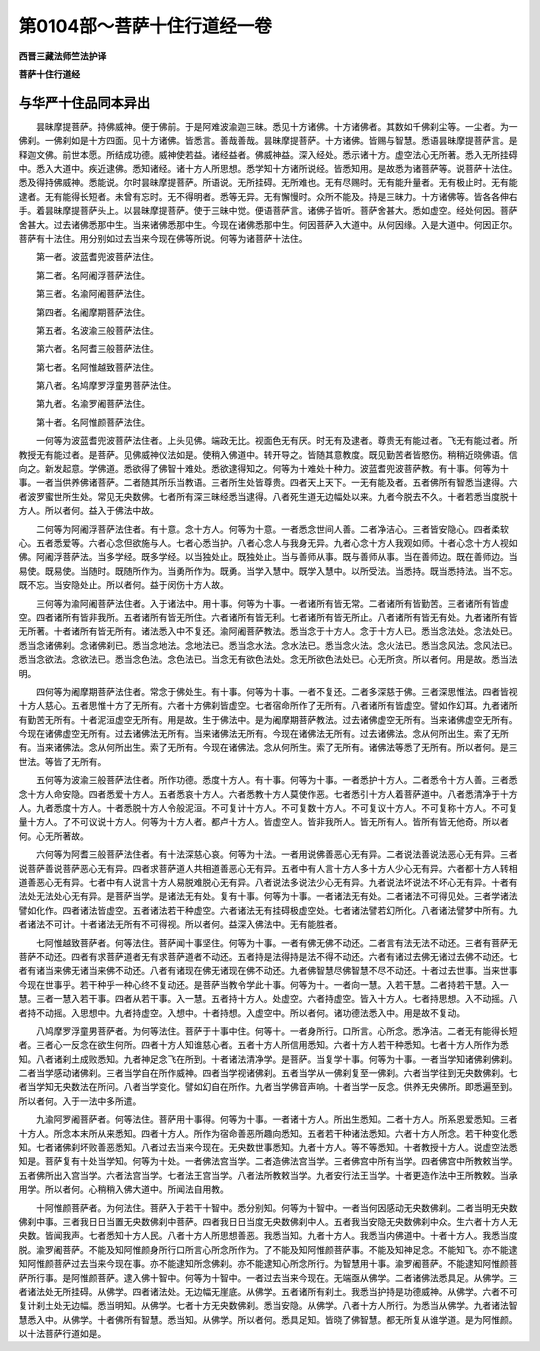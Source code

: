 第0104部～菩萨十住行道经一卷
================================

**西晋三藏法师竺法护译**

**菩萨十住行道经**

与华严十住品同本异出
--------------------

　　昙昧摩提菩萨。持佛威神。便于佛前。于是阿难波渝迦三昧。悉见十方诸佛。十方诸佛者。其数如千佛刹尘等。一尘者。为一佛刹。一佛刹如是十方四面。见十方诸佛。皆悉言。善哉善哉。昙昧摩提菩萨。十方诸佛。皆赐与智慧。悉语昙昧摩提菩萨言。是释迦文佛。前世本愿。所结成功德。威神使若益。诸经益者。佛威神益。深入经处。悉示诸十方。虚空法心无所著。悉入无所挂碍中。悉入大道中。疾近逮佛。悉知诸经。诸十方人所思想。悉学知十方诸所说经。皆悉知用。是故悉为诸菩萨等。说菩萨十法住。悉及得持佛威神。悉能说。尔时昙昧摩提菩萨。所语说。无所挂碍。无所难也。无有尽赐时。无有能升量者。无有极止时。无有能逮者。无有能得长短者。未曾有忘时。无不得明者。悉等无异。无有懈慢时。众所不能及。持是三昧力。十方诸佛等。皆各各伸右手。着昙昧摩提菩萨头上。以昙昧摩提菩萨。使于三昧中觉。便语菩萨言。诸佛子皆听。菩萨舍甚大。悉如虚空。经处何因。菩萨舍甚大。过去诸佛悉那中生。当来诸佛悉那中生。今现在诸佛悉那中生。何因菩萨入大道中。从何因缘。入是大道中。何因正尔。菩萨有十法住。用分别如过去当来今现在佛等所说。何等为诸菩萨十法住。

　　第一者。波蓝耆兜波菩萨法住。

　　第二者。名阿阇浮菩萨法住。

　　第三者。名渝阿阇菩萨法住。

　　第四者。名阇摩期菩萨法住。

　　第五者。名波渝三般菩萨法住。

　　第六者。名阿耆三般菩萨法住。

　　第七者。名阿惟越致菩萨法住。

　　第八者。名鸠摩罗浮童男菩萨法住。

　　第九者。名渝罗阇菩萨法住。

　　第十者。名阿惟颜菩萨法住。

　　一何等为波蓝耆兜波菩萨法住者。上头见佛。端政无比。视面色无有厌。时无有及逮者。尊贵无有能过者。飞无有能过者。所教授无有能过者。是菩萨。见佛威神仪法如是。使稍入佛道中。转开导之。皆随其意教度。既见勤苦者皆愍伤。稍稍近晓佛语。信向之。新发起意。学佛道。悉欲得了佛智十难处。悉欲逮得知之。何等为十难处十种力。波蓝耆兜波菩萨教。有十事。何等为十事。一者当供养佛诸菩萨。二者随其所乐当教语。三者所生处皆尊贵。四者天上天下。一无有能及者。五者佛所有智悉当逮得。六者波罗蜜世所生处。常见无央数佛。七者所有深三昧经悉当逮得。八者死生道无边幅处以来。九者今脱去不久。十者若悉当度脱十方人。所以者何。益入于佛法中故。

　　二何等为阿阇浮菩萨法住者。有十意。念十方人。何等为十意。一者悉念世间人善。二者净洁心。三者皆安隐心。四者柔软心。五者悉爱等。六者心念但欲施与人。七者心悉当护。八者心念人与我身无异。九者心念十方人我观如师。十者心念十方人视如佛。阿阇浮菩萨法。当多学经。既多学经。以当独处止。既独处止。当与善师从事。既与善师从事。当在善师边。既在善师边。当易使。既易使。当随时。既随所作为。当勇所作为。既勇。当学入慧中。既学入慧中。以所受法。当悉持。既当悉持法。当不忘。既不忘。当安隐处止。所以者何。益于闵伤十方人故。

　　三何等为渝阿阇菩萨法住者。入于诸法中。用十事。何等为十事。一者诸所有皆无常。二者诸所有皆勤苦。三者诸所有皆虚空。四者诸所有皆非我所。五者诸所有皆无所住。六者诸所有皆无利。七者诸所有皆无所止。八者诸所有皆无有处。九者诸所有皆无所著。十者诸所有皆无所有。诸法悉入中不复还。渝阿阇菩萨教法。悉当念于十方人。念于十方人已。悉当念法处。念法处已。悉当念诸佛刹。念诸佛刹已。悉当念地法。念地法已。悉当念水法。念水法已。悉当念火法。念火法已。悉当念风法。念风法已。悉当念欲法。念欲法已。悉当念色法。念色法已。当念无有欲色法处。念无所欲色法处已。心无所贪。所以者何。用是故。悉当法明。

　　四何等为阇摩期菩萨法住者。常念于佛处生。有十事。何等为十事。一者不复还。二者多深慈于佛。三者深思惟法。四者皆视十方人慈心。五者思惟十方了无所有。六者十方佛刹皆虚空。七者宿命所作了无所有。八者诸所有皆虚空。譬如作幻耳。九者诸所有勤苦无所有。十者泥洹虚空无所有。用是故。生于佛法中。是为阇摩期菩萨教法。过去诸佛虚空无所有。当来诸佛虚空无所有。今现在诸佛虚空无所有。过去诸佛法无所有。当来诸佛法无所有。今现在诸佛法无所有。过去诸佛法。念从何所出生。索了无所有。当来诸佛法。念从何所出生。索了无所有。今现在诸佛法。念从何所生。索了无所有。诸佛法等悉了无所有。所以者何。是三世法。等皆了无所有。

　　五何等为波渝三般菩萨法住者。所作功德。悉度十方人。有十事。何等为十事。一者悉护十方人。二者悉令十方人善。三者悉念十方人命安隐。四者悉爱十方人。五者悉哀十方人。六者悉教十方人莫使作恶。七者悉引十方人着菩萨道中。八者悉清净于十方人。九者悉度十方人。十者悉脱十方人令般泥洹。不可复计十方人。不可复数十方人。不可复议十方人。不可复称十方人。不可复量十方人。了不可议说十方人。何等为十方人者。都卢十方人。皆虚空人。皆非我所人。皆无所有人。皆所有皆无他奇。所以者何。心无所著故。

　　六何等为阿耆三般菩萨法住者。有十法深慈心哀。何等为十法。一者用说佛善恶心无有异。二者说法善说法恶心无有异。三者说菩萨善说菩萨恶心无有异。四者求菩萨道人共相道善恶心无有异。五者中有人言十方人多十方人少心无有异。六者都十方人转相道善恶心无有异。七者中有人说言十方人易脱难脱心无有异。八者说法多说法少心无有异。九者说法坏说法不坏心无有异。十者有法处无法处心无有异。是菩萨当学。是诸法无有处。复有十事。何等为十事。一者诸法无有处。二者诸法不可得见处。三者学诸法譬如化作。四者诸法皆虚空。五者诸法若干种虚空。六者诸法无有挂碍极虚空处。七者诸法譬若幻所化。八者诸法譬梦中所有。九者诸法不可计。十者诸法无所有不可得视。所以者何。益深入佛法中。无有能胜者。

　　七阿惟越致菩萨者。何等法住。菩萨闻十事坚住。何等为十事。一者有佛无佛不动还。二者言有法无法不动还。三者有菩萨无菩萨不动还。四者有求菩萨道者无有求菩萨道者不动还。五者持是法得持是法不得不动还。六者有诸过去佛无诸过去佛不动还。七者有诸当来佛无诸当来佛不动还。八者有诸现在佛无诸现在佛不动还。九者佛智慧尽佛智慧不尽不动还。十者过去世事。当来世事今现在世事乎。若干种乎一种心终不复动还。是菩萨当教令学此十事。何等为十。一者向一慧。入若干慧。二者持若干慧。入一慧。三者一慧入若干事。四者从若干事。入一慧。五者持十方人。处虚空。六者持虚空。皆入十方人。七者持思想。入不动摇。八者持不动摇。入思想中。九者持虚空。入想中。十者持想。入虚空中。所以者何。诸功德法悉入中。用是故不复动。

　　八鸠摩罗浮童男菩萨者。为何等法住。菩萨于十事中住。何等十。一者身所行。口所言。心所念。悉净洁。二者无有能得长短者。三者心一反念在欲生何所。四者十方人知谁慈心者。五者十方人所信用悉知。六者十方人若干种悉知。七者十方人所作为悉知。八者诸刹土成败悉知。九者神足念飞在所到。十者诸法清净学。是菩萨。当复学十事。何等为十事。一者当学知诸佛刹佛刹。二者当学感动诸佛刹。三者当学自在所作威神。四者当学视诸佛刹。五者当学从一佛刹复至一佛刹。六者当学往到无央数佛刹。七者当学知无央数法在所问。八者当学变化。譬如幻自在所作。九者当学佛音声响。十者当学一反念。供养无央佛所。即悉遍至到。所以者何。入于一法中多所遣。

　　九渝阿罗阇菩萨者。何等法住。菩萨用十事得。何等为十事。一者诸十方人。所出生悉知。二者十方人。所系恩爱悉知。三者十方人。所念本末所从来悉知。四者十方人。所作为宿命善恶所趣向悉知。五者若干种诸法悉知。六者十方人所念。若干种变化悉知。七者诸佛刹坏败善恶悉知。八者过去当来今现在。无央数世事悉知。九者十方人。等不等悉知。十者教授十方人。说虚空法悉知是。菩萨复有十处当学知。何等为十处。一者佛法宫当学。二者造佛法宫当学。三者佛宫中所有当学。四者佛宫中所教敕当学。五者佛所出入宫当学。六者法宫当学。七者法王宫当学。八者法所教敕当学。九者安行法王当学。十者更造作法中王所教敕。当承用学。所以者何。心稍稍入佛大道中。所闻法自用教。

　　十阿惟颜菩萨者。为何法住。菩萨入于若干十智中。悉分别知。何等为十智中。一者当何因感动无央数佛刹。二者当明无央数佛刹中事。三者我日日当置无央数佛刹中菩萨。四者我日日当度无央数佛刹中人。五者我当安隐无央数佛刹中众。生六者十方人无央数。皆闻我声。七者悉知十方人民。八者十方人所思想善恶。我悉当知。九者十方人。我悉当内佛道中。十者十方人。我悉当度脱。渝罗阇菩萨。不能及知阿惟颜身所行口所言心所念所作为。了不能及知阿惟颜菩萨事。不能及知神足念。不能知飞。亦不能逮知阿惟颜菩萨过去当来今现在事。亦不能逮知所念佛刹。亦不能逮知心所念所行。为智慧用十事。渝罗阇菩萨。不能逮知阿惟颜菩萨所行事。是阿惟颜菩萨。逮入佛十智中。何等为十智中。一者过去当来今现在。无端亟从佛学。二者诸佛法悉具足。从佛学。三者诸法处无所挂碍。从佛学。四者诸法处。无边幅无崖底。从佛学。五者诸所有刹土。我悉当护持是功德威神。从佛学。六者不可复计刹土处无边幅。悉当明知。从佛学。七者十方无央数佛刹。悉当安隐。从佛学。八者十方人所行。为悉当从佛学。九者诸法智慧悉入中。从佛学。十者佛所有智慧。悉当知。从佛学。所以者何。悉具足知。皆晓了佛智慧。都无所复从谁学道。是为阿惟颜。以十法菩萨行道如是。
